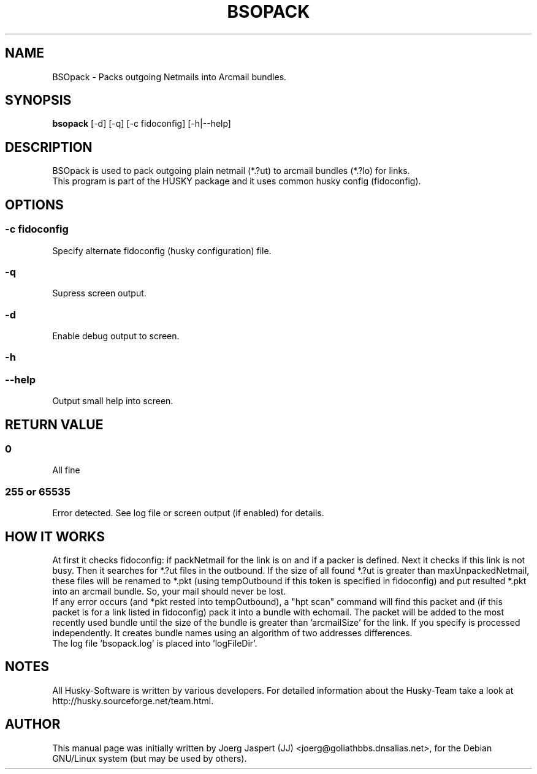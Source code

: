 .TH "BSOPACK" "1" "bsopack" "21 January 2008" "Husky - Portable Fidonet Software"
.SH "NAME"
.LP 
BSOpack \- Packs outgoing Netmails into Arcmail bundles.
.SH "SYNOPSIS"
.B bsopack
[\-d] [\-q] [\-c fidoconfig] [\-h|\-\-help]
.SH "DESCRIPTION"
BSOpack is used to pack outgoing plain netmail (*.?ut) to arcmail bundles (*.?lo) for links.
.br 
This program is part of the HUSKY package and it uses common husky config (fidoconfig).
.SH "OPTIONS"
.SS \-c fidoconfig
Specify alternate fidoconfig (husky configuration) file.
.br 
.SS \-q
Supress screen output.
.br 
.SS \-d
Enable debug output to screen.
.br 
.SS \-h
.SS \-\-help
Output small help into screen.
.SH "RETURN VALUE"
.SS \fB0\fR
All fine
.SS \fB255\fR or \fB65535\fR
Error detected. See log file or screen output (if enabled) for details.
.SH "HOW IT WORKS"
At first it checks fidoconfig: if packNetmail for the link is on and if a packer is defined. Next it checks if this link is not busy. Then it searches for *.?ut files in the outbound. 
If the size of all found *.?ut is greater than maxUnpackedNetmail, these files
will be renamed to *.pkt (using tempOutbound if this token is specified in fidoconfig)
and put resulted *.pkt into an arcmail bundle. So, your mail should never be lost.
.br 
If any error occurs (and *pkt rested into tempOutbound), a "hpt scan" command will find
this packet and (if this packet is for a link listed in fidoconfig) pack it into a bundle
with echomail. The packet will be added to the most recently used bundle until the size
of the bundle is greater than 'arcmailSize' for the link. If you specify
'bundleNameStyle addrDiff' your netmail will be packed together with echomail. Each flavour
is processed independently. It creates bundle names using an algorithm of two addresses
differences.
.br 
The log file 'bsopack.log' is placed into 'logFileDir'.

.SH "NOTES"
All Husky\-Software is written by various developers. For detailed information
about the Husky\-Team take a look at 
http://husky.sourceforge.net/team.html.

.SH "AUTHOR"
This manual page was initially written by Joerg Jaspert (JJ) <joerg@goliathbbs.dnsalias.net>,
for the Debian GNU/Linux system (but may be used by others).
